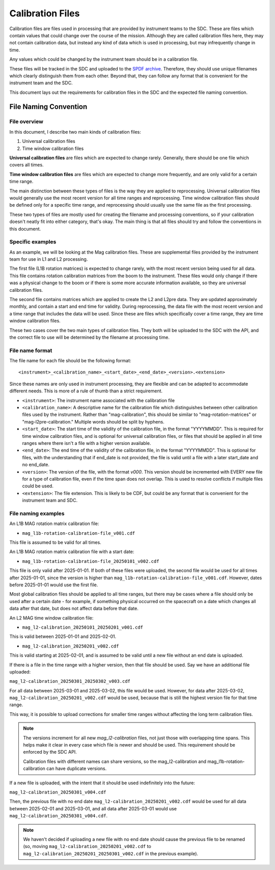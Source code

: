 .. _calibration_files:

Calibration Files
=================

Calibration files are files used in processing that are provided by instrument teams
to the SDC. These are files which contain values that could change over the course of
the mission. Although they are called calibration files here, they may not contain calibration data,
but instead any kind of data which is used in processing, but may infrequently change in time.

Any values which could be changed by the instrument team should be in a calibration file.

These files will be tracked in the SDC and uploaded to the `SPDF archive <https://spdf.gsfc.nasa.gov/>`_.
Therefore, they should use unique filenames which clearly distinguish them from each other. Beyond that, they
can follow any format that is convenient for the instrument team and the SDC.

This document lays out the requirements for calibration files in the SDC and the expected file naming
convention.

File Naming Convention
----------------------

File overview
^^^^^^^^^^^^^^

In this document, I describe two main kinds of calibration files:

#. Universal calibration files
#. Time window calibration files

**Universal calibration files** are files which are expected to change rarely. Generally, there should be one file
which covers all times.

**Time window calibration files** are files which are expected to change more frequently, and are only valid for a certain
time range.

The main distinction between these types of files is the way they are applied to reprocessing. Universal calibration files would generally
use the most recent version for all time ranges and reprocessing. Time window calibration files should be defined only for a specific time range,
and reprocessing should usually use the same file as the first processing.

These two types of files are mostly used for creating the filename and processing conventions, so if your calibration doesn't neatly fit into
either category, that's okay. The main thing is that all files should try and follow the conventions in this document.

Specific examples
^^^^^^^^^^^^^^^^^

As an example, we will be looking at the Mag calibration files. These are supplemental files provided by the instrument team for use in
L1 and L2 processing.

The first file (L1B rotation matrices) is expected to change rarely,
with the most recent version being used for all data. This file contains rotation calibration matrices from
the boom to the instrument. These files would only change if there was a physical change to the boom or if there is
some more accurate information available, so they are universal calibration files.

The second file contains matrices which are applied to create the L2 and L2pre data. They are updated
approximately monthly, and contain a start and end time for validity. During reprocessing, the data file with the most
recent version and a time range that includes the data will be used. Since these are files which specifically cover a time range,
they are time window calibration files.

These two cases cover the two main types of calibration files. They both will be uploaded to the SDC
with the API, and the correct file to use will be determined by the filename at processing time.

File name format
^^^^^^^^^^^^^^^^

The file name for each file should be the following format::

    <instrument>_<calibration_name>_<start_date>_<end_date>_<version>.<extension>

Since these names are only used in instrument processing, they are flexible and can be adapted to
accommodate different needs. This is more of a rule of thumb than a strict requirement.

* ``<instrument>``: The instrument name associated with the calibration file
* ``<calibration_name>``: A descriptive name for the calibration file which distinguishes between
  other calibration files used by the instrument. Rather than "mag-calibration", this should be similar to
  "mag-rotation-matrices" or "mag-l2pre-calibration." Multiple words should be split by hyphens.
* ``<start_date>``: The start time of the validity of the calibration file, in the format "YYYYMMDD". This is required for
  time window calibration files, and is optional for universal calibration files, or files that should be applied in all time
  ranges where there isn't a file with a higher version available.
* ``<end_date>``: The end time of the validity of the calibration file, in the format "YYYYMMDD". This is optional for files,
  with the understanding that if end_date is not provided, the file is valid until a file with a later start_date and no end_date.
* ``<version>``: The version of the file, with the format `v000`. This version should be incremented with EVERY new file
  for a type of calibration file, even if the time span does not overlap. This is used to resolve conflicts if multiple files could be used.
* ``<extension>``: The file extension. This is likely to be CDF, but could be any format that is convenient for the instrument team and SDC.

File naming examples
^^^^^^^^^^^^^^^^^^^^

An L1B MAG rotation matrix calibration file:

* ``mag_l1b-rotation-calibration-file_v001.cdf``

This file is assumed to be valid for all times.

An L1B MAG rotation matrix calibration file with a start date:

* ``mag_l1b-rotation-calibration-file_20250101_v002.cdf``

This file is only valid after 2025-01-01. If both of these files were uploaded, the second file would be used
for all times after 2025-01-01, since the version is higher than ``mag_l1b-rotation-calibration-file_v001.cdf``. However,
dates before 2025-01-01 would use the first file.

Most global calibration files should be applied to all time ranges, but there may be cases where a file should
only be used after a certain date - for example, if something physical occurred on the spacecraft on a date which changes
all data after that date, but does not affect data before that date.

An L2 MAG time window calibration file:

* ``mag_l2-calibration_20250101_20250201_v001.cdf``

This is valid between 2025-01-01 and 2025-02-01.

* ``mag_l2-calibration_20250201_v002.cdf``

This is valid starting at 2025-02-01, and is assumed to be valid until a new file without an end date is uploaded.

If there is a file in the time range with a higher version, then that file should be used. Say we have
an additional file uploaded:

``mag_l2-calibration_20250301_20250302_v003.cdf``

For all data between 2025-03-01 and 2025-03-02, this file would be used. However, for data after 2025-03-02,
``mag_l2-calibration_20250201_v002.cdf`` would be used, because that is still the highest version file for that time range.

This way, it is possible to upload corrections for smaller time ranges without affecting the long term calibration files.

.. note::
    The versions increment for all new `mag_l2-calibration` files, not just those with overlapping time spans.
    This helps make it clear in every case which file is newer and should be used. This requirement should be
    enforced by the SDC API.

    Calibration files with different names can share versions, so the mag_l2-calibration and mag_l1b-rotation-calibration can have duplicate versions.

If a new file is uploaded, with the intent that it should be used indefinitely into the future:

``mag_l2-calibration_20250301_v004.cdf``

Then, the previous file with no end date ``mag_l2-calibration_20250201_v002.cdf`` would be used for all data between 2025-02-01 and 2025-03-01,
and all data after 2025-03-01 would use ``mag_l2-calibration_20250301_v004.cdf``.

.. note::
    We haven't decided if uploading a new file with no end date should cause the previous file to be renamed
    (so, moving ``mag_l2-calibration_20250201_v002.cdf`` to ``mag_l2-calibration_20250201_20250301_v002.cdf`` in
    the previous example).



